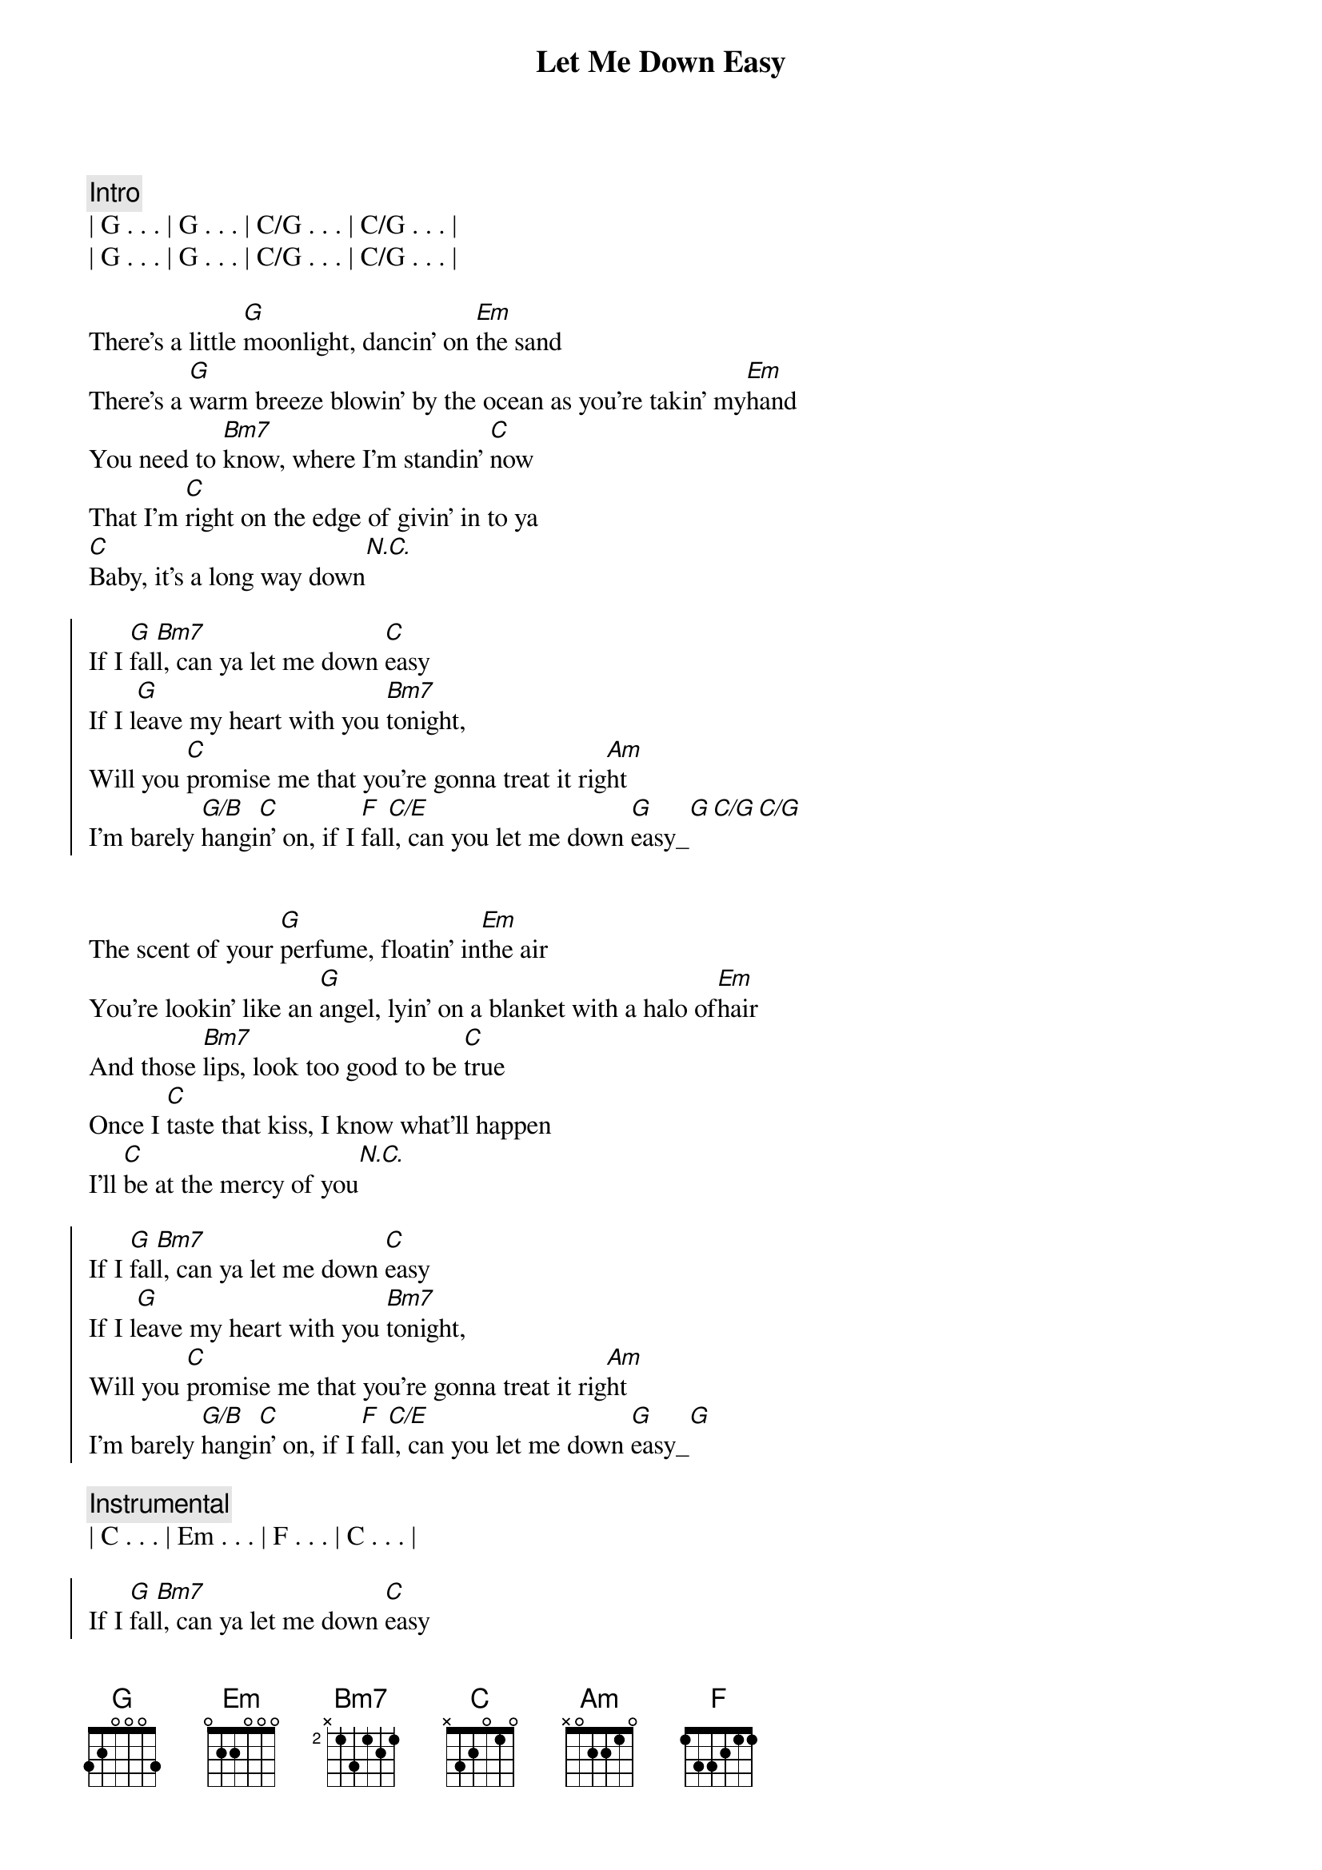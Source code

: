{title: Let Me Down Easy}
{artist: Billy Currington}
{key: G}

{c: Intro}
| G . . . | G . . . | C/G . . . | C/G . . . |
| G . . . | G . . . | C/G . . . | C/G . . . |

{start_of_verse}
There's a little [G]moonlight, dancin' on [Em]the sand
There's a [G]warm breeze blowin' by the ocean as you're takin' my[Em]hand
You need to [Bm7]know, where I'm standin' [C]now
That I'm [C]right on the edge of givin' in to ya
[C]Baby, it's a long way down[N.C.]
{end_of_verse}

{start_of_chorus}
If I [G]fal[Bm7]l, can ya let me down [C]easy
If I l[G]eave my heart with you [Bm7]tonight,
Will you [C]promise me that you're gonna treat it rig[Am]ht
I'm barely [G/B]hangi[C]n' on, if I [F]fal[C/E]l, can you let me down [G]easy_[G][C/G][C/G]
{end_of_chorus}


{start_of_verse}
The scent of your [G]perfume, floatin' in[Em]the air
You're lookin' like an [G]angel, lyin' on a blanket with a halo of[Em]hair
And those [Bm7]lips, look too good to be [C]true
Once I [C]taste that kiss, I know what'll happen
I'll [C]be at the mercy of you[N.C.]
{end_of_verse}

{start_of_chorus}
If I [G]fal[Bm7]l, can ya let me down [C]easy
If I l[G]eave my heart with you [Bm7]tonight,
Will you [C]promise me that you're gonna treat it rig[Am]ht
I'm barely [G/B]hangi[C]n' on, if I [F]fal[C/E]l, can you let me down [G]easy_[G]
{end_of_chorus}

{comment: Instrumental}
| C . . . | Em . . . | F . . . | C . . . |

{start_of_chorus}
If I [G]fal[Bm7]l, can ya let me down [C]easy
If I l[G]eave my heart with you [Bm7]tonight,
Will you [C]promise me girl you're gonna treat it rig[Am]ht
I'm barely [G/B]hangi[C]n' on, if I [F]fal[C/E]l, can you let me down [G]easy_[G]
If I [F]fal[C/E]l,__[G]__[C/E]__ can you let me down [G]easy[C/G]
{end_of_chorus}

{c: Outro}
Let me down [G]easy

| G . . . | C/G . . . | G . . . | C/G . . . | 
| G . . . |
